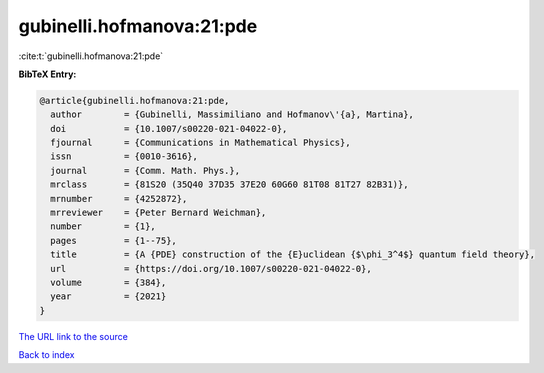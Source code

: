 gubinelli.hofmanova:21:pde
==========================

:cite:t:`gubinelli.hofmanova:21:pde`

**BibTeX Entry:**

.. code-block:: bibtex

   @article{gubinelli.hofmanova:21:pde,
     author        = {Gubinelli, Massimiliano and Hofmanov\'{a}, Martina},
     doi           = {10.1007/s00220-021-04022-0},
     fjournal      = {Communications in Mathematical Physics},
     issn          = {0010-3616},
     journal       = {Comm. Math. Phys.},
     mrclass       = {81S20 (35Q40 37D35 37E20 60G60 81T08 81T27 82B31)},
     mrnumber      = {4252872},
     mrreviewer    = {Peter Bernard Weichman},
     number        = {1},
     pages         = {1--75},
     title         = {A {PDE} construction of the {E}uclidean {$\phi_3^4$} quantum field theory},
     url           = {https://doi.org/10.1007/s00220-021-04022-0},
     volume        = {384},
     year          = {2021}
   }

`The URL link to the source <https://doi.org/10.1007/s00220-021-04022-0>`__


`Back to index <../By-Cite-Keys.html>`__
